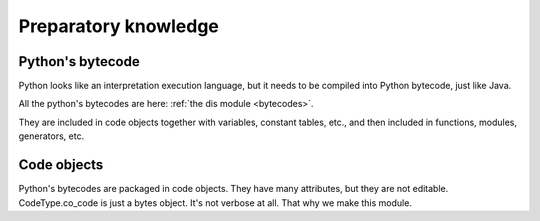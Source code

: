 Preparatory knowledge
=====================

Python's bytecode
-----------------
Python looks like an interpretation execution language,
but it needs to be compiled into Python bytecode, just like Java.

All the python's bytecodes are here: :ref:`the dis module <bytecodes>`.

They are included in code objects together with variables, constant tables, etc.,
and then included in functions, modules, generators, etc.

Code objects
------------
Python's bytecodes are packaged in code objects. They have many attributes, but they are not editable.
CodeType.co_code is just a bytes object. It's not verbose at all. That why we make this module.
